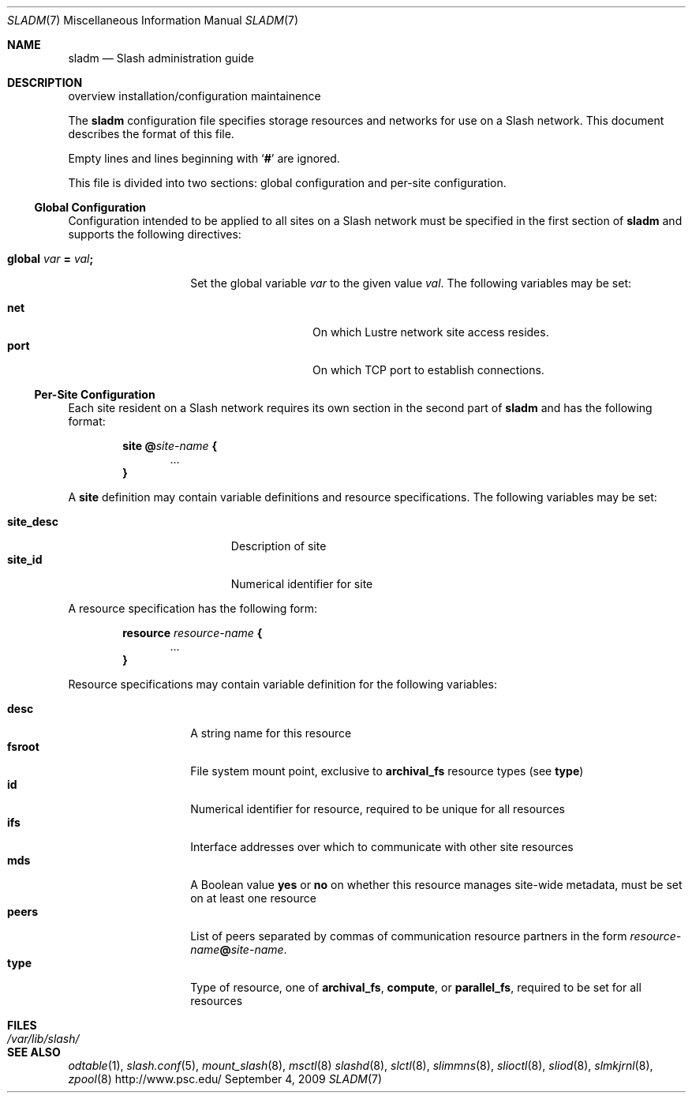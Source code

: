 .\" $Id$
.Dd September 4, 2009
.Dt SLADM 7
.ds volume PSC - Slash Administrator's Manual
.Os http://www.psc.edu/
.Sh NAME
.Nm sladm
.Nd Slash administration guide
.Sh DESCRIPTION

overview
installation/configuration
maintainence

The
.Nm
configuration file specifies storage resources and networks for use on a
Slash network.
This document describes the format of this file.
.Pp
Empty lines and lines beginning with
.Sq Li #
are ignored.
.Pp
This file is divided into two sections:
global configuration and per-site configuration.
.Ss Global Configuration
Configuration intended to be applied to all sites on a Slash network
must be specified in the first section of
.Nm
and supports the following directives:
.Bl -tag -offset indent
.It Xo
.Ic global Ar var Li =
.Ar val Ns Li ;\&
.Xc
.Pp
Set the global variable
.Ar var
to the given value
.Ar val .
The following variables may be set:
.Pp
.Bl -tag -offset indent -compact -width Ds
.It Ic net
On which Lustre network site access resides.
.It Ic port
On which
.Tn TCP
port to establish connections.
.El
.El
.Ss Per-Site Configuration
Each site resident on a Slash network requires its own section in the second
part of
.Nm
and has the following format:
.Bd -unfilled -offset indent
.Ic site @ Ns Ar site-name Li {
.D1 ...
.Li }
.Ed
.Pp
A
.Ic site
definition may contain variable definitions and
resource specifications.
The following variables may be set:
.Pp
.Bl -tag -offset indent -width site_descXX -compact
.It Ic site_desc
Description of site
.It Ic site_id
Numerical identifier for site
.El
.Pp
A resource specification has the following form:
.Bd -unfilled -offset indent
.Ic resource Ar resource-name Li {
.D1 ...
.Li }
.Ed
.Pp
Resource specifications may contain variable definition for the
following variables:
.Pp
.Bl -tag -offset indent -width Ds -compact
.It Ic desc
A string name for this resource
.It Ic fsroot
File system mount point,
exclusive to
.Ic archival_fs
resource types
.Pq see Ic type
.It Ic id
Numerical identifier for resource, required to be unique for all
resources
.It Ic ifs
Interface addresses over which to communicate with other site resources
.It Ic mds
A Boolean value
.Ic yes
or
.Ic no
on whether this resource manages site-wide metadata, must be set on at
least one resource
.It Ic peers
List of peers separated by commas of communication resource partners in
the form
.Ar resource-name Ns Li @ Ns Ar site-name .
.It Ic type
Type of resource, one of
.Ic archival_fs ,
.Ic compute ,
or
.Ic parallel_fs ,
required to be set for all resources
.El
.Sh FILES
.Bl -tag -width Pa -compact
.It Pa /var/lib/slash/
.El
.Sh SEE ALSO
.Xr odtable 1 ,
.Xr slash.conf 5 ,
.Xr mount_slash 8 ,
.Xr msctl 8
.Xr slashd 8 ,
.Xr slctl 8 ,
.Xr slimmns 8 ,
.Xr slioctl 8 ,
.Xr sliod 8 ,
.Xr slmkjrnl 8 ,
.Xr zpool 8
